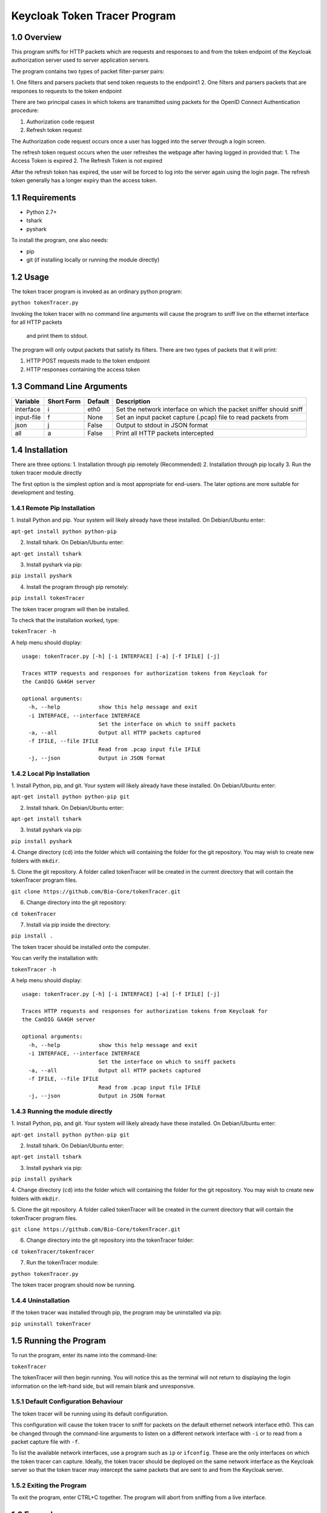 ==============================
Keycloak Token Tracer Program 
==============================

1.0 Overview
-------------------

This program sniffs for HTTP packets which are requests and responses 
to and from the token endpoint of the Keycloak authorization server 
used to server application servers.

The program contains two types of packet filter-parser pairs:

1. One filters and parsers packets 
that send token requests to the endpoint1
2. One filters and parsers packets 
that are responses to requests to the token endpoint

There are two principal cases in which tokens are transmitted 
using packets for the OpenID Connect Authentication procedure:

1. Authorization code request
2. Refresh token request 

The Authorization code request occurs once a user has logged 
into the server through a login screen.

The refresh token request occurs when the user refreshes the webpage 
after having logged in provided that:
1. The Access Token is expired
2. The Refresh Token is not expired

After the refresh token has expired, the user will be forced 
to log into the server again using the login page. 
The refresh token generally has a longer expiry than the access token.

1.1 Requirements
-------------------

- Python 2.7+
- tshark
- pyshark

To install the program, one also needs:

- pip
- git (if installing locally or running the module directly)

1.2 Usage
--------------------

The token tracer program is invoked as an ordinary python program:

``python tokenTracer.py``

Invoking the token tracer with no command line arguments will cause 
the program to sniff live on the ethernet interface for all HTTP packets
 and print them to stdout. 
The program will only output packets that satisfy its filters. 
There are two types of packets that it will print:

1. HTTP POST requests made to the token endpoint
2. HTTP responses containing the access token 

1.3 Command Line Arguments
----------------------------

+--------------+------------+-----------------+---------------------------------------------------------------------+
| Variable     | Short Form | Default         | Description                                                         | 
+==============+============+=================+=====================================================================+
| interface    | i          | eth0            | Set the network interface on which the packet sniffer should sniff  |
+--------------+------------+-----------------+---------------------------------------------------------------------+
| input-file   | f          | None            | Set an input packet capture (.pcap) file to read packets from       |
+--------------+------------+-----------------+---------------------------------------------------------------------+
| json         | j          | False           | Output to stdout in JSON format                                     |
+--------------+------------+-----------------+---------------------------------------------------------------------+
| all          | a          | False           | Print all HTTP packets intercepted                                  |
+--------------+------------+-----------------+---------------------------------------------------------------------+

1.4 Installation
-----------------------------

There are three options:
1. Installation through pip remotely (Recommended)
2. Installation through pip locally
3. Run the token tracer module directly

The first option is the simplest option and is most appropriate 
for end-users. The later options are more suitable for 
development and testing.

1.4.1 Remote Pip Installation
================================

1. Install Python and pip. Your system will likely already have 
these installed. On Debian/Ubuntu enter:

``apt-get install python python-pip``

2. Install tshark. On Debian/Ubuntu enter:

``apt-get install tshark``

3. Install pyshark via pip:

``pip install pyshark``

4. Install the program through pip remotely:

``pip install tokenTracer``

The token tracer program will then be installed.

To check that the installation worked, type:

``tokenTracer -h``

A help menu should display:

::

    usage: tokenTracer.py [-h] [-i INTERFACE] [-a] [-f IFILE] [-j]

    Traces HTTP requests and responses for authorization tokens from Keycloak for
    the CanDIG GA4GH server

    optional arguments:
      -h, --help            show this help message and exit
      -i INTERFACE, --interface INTERFACE
                            Set the interface on which to sniff packets
      -a, --all             Output all HTTP packets captured
      -f IFILE, --file IFILE
                            Read from .pcap input file IFILE
      -j, --json            Output in JSON format

  
1.4.2 Local Pip Installation
=============================

1. Install Python, pip, and git. Your system will likely already have 
these installed. On Debian/Ubuntu enter:

``apt-get install python python-pip git``

2. Install tshark. On Debian/Ubuntu enter:

``apt-get install tshark``

3. Install pyshark via pip:

``pip install pyshark``

4. Change directory (``cd``) into the folder which will containing 
the folder for the git repository.
You may wish to create new folders with ``mkdir``.

5. Clone the git repository. A folder called tokenTracer will be 
created in the current directory that will contain the tokenTracer 
program files.

``git clone https://github.com/Bio-Core/tokenTracer.git``

6. Change directory into the git repository:

``cd tokenTracer``

7. Install via pip inside the directory:

``pip install .``

The token tracer should be installed onto the computer. 

You can verify the installation with:

``tokenTracer -h``

A help menu should display:

::

    usage: tokenTracer.py [-h] [-i INTERFACE] [-a] [-f IFILE] [-j]

    Traces HTTP requests and responses for authorization tokens from Keycloak for
    the CanDIG GA4GH server

    optional arguments:
      -h, --help            show this help message and exit
      -i INTERFACE, --interface INTERFACE
                            Set the interface on which to sniff packets
      -a, --all             Output all HTTP packets captured
      -f IFILE, --file IFILE
                            Read from .pcap input file IFILE
      -j, --json            Output in JSON format


1.4.3 Running the module directly
=====================================

1. Install Python, pip, and git. Your system will likely already have 
these installed. On Debian/Ubuntu enter:

``apt-get install python python-pip git``

2. Install tshark. On Debian/Ubuntu enter:

``apt-get install tshark``

3. Install pyshark via pip:

``pip install pyshark``

4. Change directory (``cd``) into the folder which will containing 
the folder for the git repository.
You may wish to create new folders with ``mkdir``.

5. Clone the git repository. A folder called tokenTracer will be 
created in the current directory that will contain the tokenTracer 
program files.

``git clone https://github.com/Bio-Core/tokenTracer.git``

6. Change directory into the git repository into the tokenTracer folder:

``cd tokenTracer/tokenTracer``

7. Run the tokenTracer module:

``python tokenTracer.py``

The token tracer program should now be running.

1.4.4 Uninstallation
=====================

If the token tracer was installed through pip, the program may be uninstalled via pip:

``pip uninstall tokenTracer``

1.5 Running the Program
---------------------------

To run the program, enter its name into the command-line:

``tokenTracer``

The tokenTracer will then begin running. You will notice this 
as the terminal will not return to displaying the login 
information on the left-hand side, but will remain blank
and unresponsive. 

1.5.1 Default Configuration Behaviour
========================================

The token tracer will be running using its default configuration. 

This configuration will cause the token tracer to sniff for packets 
on the default ethernet network interface eth0. 
This can be changed through the command-line arguments to listen 
on a different network interface with ``-i``  or to read 
from a packet capture file with ``-f``.

To list the available network interfaces, use a program such as ``ip`` or ``ifconfig``.
These are the only interfaces on which the token tracer can capture. Ideally,
the token tracer should be deployed on the same network interface as the Keycloak server
so that the token tracer may intercept the same packets that are sent to and from the 
Keycloak server.

1.5.2 Exiting the Program
=============================

To exit the program, enter CTRL+C together. The program will abort from sniffing from a live interface. 

1.6 Examples
----------------

1.6.1 Example 1: Input Test File
==================================================

1. Run the token tracer with the --input-file command line option 
with the argument "test/test.pcap":

``tokenTracer -f test/testInput.pcap``

2. The token tracer will output the packets that match its filters 
for token endpoint requests and response:

::

    Timestamp:            2017-10-10 16:32:36.334519
    HTTP Protocol:        POST /auth/realms/CanDIG/protocol/openid-connect/token 
    HTTP/1.1\r\n
    Packet Size:          617
    Source:               172.17.0.3:33478
    Destination:          192.168.99.100:8080
    Client Secret:        49b0e8e6-b124-4fcd-b23d-9eee9ab71a3f
    Client Id:            ga4ghServer
    Grant Type:           authorization_code
    Authorization Code:   uss.vsUUbtcjLolLELcEK4Z0t3kJBayjdo7jkcWafDIEoDQ.909f43f0
    -848e-481d-bf42-a4d7011429d5.0135628f-70f9-43f8-9114-6c29dd0f0e76
    Redirect Uri:         http://192.168.99.100:8000/oidc_callback
    Scope:                openid email

    Timestamp:            2017-10-10 16:32:36.381584
    HTTP Protocol:        HTTP/1.1 200 OK\r\n
    Packet Size:          3583
    Source:               192.168.99.100:8080
    Destination:          172.17.0.3:33478
    Access Token:         eyJhbGciOiJSUzI1NiIsInR5cCIgOiAiSldUIiwia2lkIiA6ICJpT3R0
    bHFkZURsbFpzQU42QUhJdEkzb1lla3ZtemVkTGhWYXNuR1lRVU00In0.eyJqdGkiOiI3OTYzOTc5Yy
    02MmFhLTRjNmMtOTZmYy1jY2I4ODM2NjRlZDQiLCJleHAiOjE1MDc2Njc4NTYsIm5iZiI6MCwia...
    Access Token Expiry:  300
    Refresh Token:        eyJhbGciOiJSUzI1NiIsInR5cCIgOiAiSldUIiwia2lkIiA6ICJpT3R0
    bHFkZURsbFpzQU42QUhJdEkzb1lla3ZtemVkTGhWYXNuR1lRVU00In0.eyJqdGkiOiI1Y2YyOTU2Yi
    04OTQxLTQwNzYtODM1ZS01M2E4YzhmZWI5ZGIiLCJleHAiOjE1MDc2NjkzNTYsIm5iZiI6MCwia...
    Refresh Token Expiry: 1800
    Token Type:           bearer
    Id Token:             eyJhbGciOiJSUzI1NiIsInR5cCIgOiAiSldUIiwia2lkIiA6ICJpT3R0
    bHFkZURsbFpzQU42QUhJdEkzb1lla3ZtemVkTGhWYXNuR1lRVU00In0.eyJqdGkiOiIwM2JmMDI0ZS
    1jZGVmLTQ2MTEtOTc3Yy1kZTZkY2FmMTJhZWYiLCJleHAiOjE1MDc2Njc4NTYsIm5iZiI6MCwia...


1.6.2 Example 2: cURL HTTP Request Interception
===============================================================

1. Run the tokenTracer to intercept all HTTP packets on the loopback interface:

``tokenTracer -a -i lo0``

2. Start a new terminal.

3. cURL the following HTTP GET request to localhost:

``curl 127.0.0.1:80``

4. Repeat this request two more times if you have an HTTP server listening on localhost.
Otherwise, you will have to repeat this five times.

The request must be repeated to fill the output buffer.

5. The tokenTracer should output the three intercepted GET requests and their responses or the six GET requests:

::

    Timestamp:            2017-11-20 10:36:19.830591
    HTTP Protocol:        GET / HTTP/1.1\r\n
    Packet Size:          129
    Source:               127.0.0.1:50120
    Destination:          127.0.0.1:80

    Timestamp:            2017-11-20 10:36:19.831129
    HTTP Protocol:        HTTP/1.1 200 OK\r\n
    Packet Size:          389
    Source:               127.0.0.1:80
    Destination:          127.0.0.1:50120

    Timestamp:            2017-11-20 10:36:20.920724
    HTTP Protocol:        GET / HTTP/1.1\r\n
    Packet Size:          129
    Source:               127.0.0.1:50121
    Destination:          127.0.0.1:80

    Timestamp:            2017-11-20 10:36:20.920998
    HTTP Protocol:        HTTP/1.1 200 OK\r\n
    Packet Size:          389
    Source:               127.0.0.1:80
    Destination:          127.0.0.1:50121

    Timestamp:            2017-11-20 10:36:21.652812
    HTTP Protocol:        GET / HTTP/1.1\r\n
    Packet Size:          129
    Source:               127.0.0.1:50122
    Destination:          127.0.0.1:80

    Timestamp:            2017-11-20 10:36:21.653077
    HTTP Protocol:        HTTP/1.1 200 OK\r\n
    Packet Size:          389
    Source:               127.0.0.1:80
    Destination:          127.0.0.1:50122

As seen with this example, the output is buffered. Thus, we shouldn't expect any output until a sufficient number of packets have been intercepted. 

1.6.3 Example 3: cURL HTTP Token Request Interception
===============================================================

We can create packets that mimic the structure of the token request packets that
the token tracer filters for.

1. Run the tokenTracer to intercept packets on the loopback interface:

``tokenTracer -i lo0``

2. Start a new terminal.

3. cURL the following HTTP GET request to localhost:

``curl -X POST --data "grant_type=access_code&client_id=johnSmith&code=3142&redirect_uri=http://locahost:80&scope=global&client_secret=42" http://127.0.0.1:80``

4. Repeat this three or five times.

5. The tokenTracer should output the requests:

::

    Timestamp:            2017-11-20 10:58:15.765881
    HTTP Protocol:        POST / HTTP/1.1\r\n
    Packet Size:          314
    Source:               127.0.0.1:50258
    Destination:          127.0.0.1:80
    Client Secret:        42
    Client Id:            johnSmith
    Grant Type:           access_code
    Authorization Code:   3142
    Redirect Uri:         http://locahost:80
    Scope:                global

    Timestamp:            2017-11-20 10:58:16.474243
    HTTP Protocol:        POST / HTTP/1.1\r\n
    Packet Size:          314
    Source:               127.0.0.1:50259
    Destination:          127.0.0.1:80
    Client Secret:        42
    Client Id:            johnSmith
    Grant Type:           access_code
    Authorization Code:   3142
    Redirect Uri:         http://locahost:80
    Scope:                global

    Timestamp:            2017-11-20 10:58:17.059053
    HTTP Protocol:        POST / HTTP/1.1\r\n
    Packet Size:          314
    Source:               127.0.0.1:50260
    Destination:          127.0.0.1:80
    Client Secret:        42
    Client Id:            johnSmith
    Grant Type:           access_code
    Authorization Code:   3142
    Redirect Uri:         http://locahost:80
    Scope:                global



1.6.4 Example 4: CanDIG Authorization Code Login Request
================================================================

1. Run the token tracer program:

``tokenTracer``

2. Log into the CanDIG server using the default username and password (both ``user``).

3. The token tracer will output the authorization code request to the token endpoint and its response:

::

    $ tokenTracer 

    $ curl -L http

    HTTP Protocol:        POST /auth/realms/CanDIG/protocol/openid-connect/token HTTP/1.1\r\n
    Packet Size:          617
    Source:               172.17.0.1:56644
    Destination:          172.17.0.2:8080
    Client Secret:        250e42b8-3f41-4d0f-9b6b-e32e09fccaf7
    Client Id:            ga4ghServer
    Grant Type:           authorization_code
    Authorization Code:   uss.aanh_9Uqg0xWV6WLBioNx3Pq3h5nocT
    Redirect Uri:         http://192.168.99.100:8000/oidc_callback
    Scope:                openid email

    HTTP Protocol:        HTTP/1.1 200 OK\r\n
    Packet Size:          3582
    Source:               172.17.0.2:8080
    Destination:          172.17.0.1:56644
    Access Token:         eyJhbGciOiJSUzI1NiIsInR5cCIgOiAiSldUIiwia2lkIiA6ICJoWldPSWExUWJXczN
    Access Token Expiry:  60
    Refresh Token:        eyJhbGciOiJSUzI1NiIsInR5cCIgOiAiSldUIiwia2lkIiA6ICJoWldPSWExUWJXczN
    Refresh Token Expiry: 1800
    Token Type:           bearer
    Id Token:             eyJhbGciOiJSUzI1NiIsInR5cCIgOiAiSldUIiwia2lkIiA6ICJoWldPSWExUWJXczN



1.6.5 Example 5: CanDIG Refresh Token Request 
==================================================

1. Log into the Keycloak server as administrator using the 
default administrator username and password (both ``admin``).

2. Set the Access Token expiry time to 1 minute.

3. Run the token tracer:

``tokenTracer``

4. Log into GA4GH Server using the default username and password:

5. Wait one minute and then refresh the webpage.

6. The token tracer will print the refresh token request made to the 
token endpoint and its response,.


1.7 Documentation
---------------------

The documentation for this program can be found under /docs.

This documentation includes:
- Detailed end-user walkthroughs
- More examples
- Command-line options
- Design documentation
- Test documentation
- Planned future changes 


1.8 External Links
---------------------

The token tracer is designed to sniff for tokens exchanged between 
application servers and Keycloak. To learn more about Keycloak visit:

http://www.keycloak.org/

This program relies on the pyshark Python sniffer capture library built 
on top of tshark. To learn more about the library, visit its 
GitHub repository:

https://github.com/KimiNewt/pyshark

To learn more about tshark and Wireshark, visit Wireshark's website:

https://www.wireshark.org/


